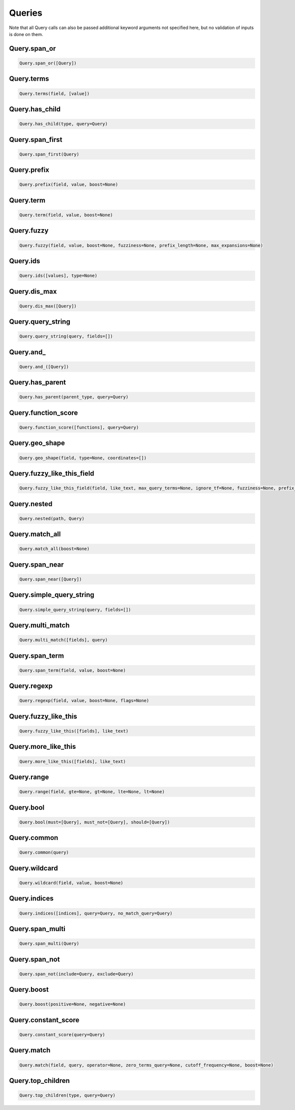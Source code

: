Queries
=======

Note that all Query calls can also be passed additional keyword arguments not specified here, but no validation of inputs is done on them.




Query.span_or
~~~~~~~~~~~~~

.. code:: python

    Query.span_or([Query])


Query.terms
~~~~~~~~~~~

.. code:: python

    Query.terms(field, [value])


Query.has_child
~~~~~~~~~~~~~~~

.. code:: python

    Query.has_child(type, query=Query)


Query.span_first
~~~~~~~~~~~~~~~~

.. code:: python

    Query.span_first(Query)


Query.prefix
~~~~~~~~~~~~

.. code:: python

    Query.prefix(field, value, boost=None)


Query.term
~~~~~~~~~~

.. code:: python

    Query.term(field, value, boost=None)


Query.fuzzy
~~~~~~~~~~~

.. code:: python

    Query.fuzzy(field, value, boost=None, fuzziness=None, prefix_length=None, max_expansions=None)


Query.ids
~~~~~~~~~

.. code:: python

    Query.ids([values], type=None)


Query.dis_max
~~~~~~~~~~~~~

.. code:: python

    Query.dis_max([Query])


Query.query_string
~~~~~~~~~~~~~~~~~~

.. code:: python

    Query.query_string(query, fields=[])


Query.and\_
~~~~~~~~~~~

.. code:: python

    Query.and_([Query])


Query.has_parent
~~~~~~~~~~~~~~~~

.. code:: python

    Query.has_parent(parent_type, query=Query)


Query.function_score
~~~~~~~~~~~~~~~~~~~~

.. code:: python

    Query.function_score([functions], query=Query)


Query.geo_shape
~~~~~~~~~~~~~~~

.. code:: python

    Query.geo_shape(field, type=None, coordinates=[])


Query.fuzzy_like_this_field
~~~~~~~~~~~~~~~~~~~~~~~~~~~

.. code:: python

    Query.fuzzy_like_this_field(field, like_text, max_query_terms=None, ignore_tf=None, fuzziness=None, prefix_length=None, boost=None, analyzer=None)


Query.nested
~~~~~~~~~~~~

.. code:: python

    Query.nested(path, Query)


Query.match_all
~~~~~~~~~~~~~~~

.. code:: python

    Query.match_all(boost=None)


Query.span_near
~~~~~~~~~~~~~~~

.. code:: python

    Query.span_near([Query])


Query.simple_query_string
~~~~~~~~~~~~~~~~~~~~~~~~~

.. code:: python

    Query.simple_query_string(query, fields=[])


Query.multi_match
~~~~~~~~~~~~~~~~~

.. code:: python

    Query.multi_match([fields], query)


Query.span_term
~~~~~~~~~~~~~~~

.. code:: python

    Query.span_term(field, value, boost=None)


Query.regexp
~~~~~~~~~~~~

.. code:: python

    Query.regexp(field, value, boost=None, flags=None)


Query.fuzzy_like_this
~~~~~~~~~~~~~~~~~~~~~

.. code:: python

    Query.fuzzy_like_this([fields], like_text)


Query.more_like_this
~~~~~~~~~~~~~~~~~~~~

.. code:: python

    Query.more_like_this([fields], like_text)


Query.range
~~~~~~~~~~~

.. code:: python

    Query.range(field, gte=None, gt=None, lte=None, lt=None)


Query.bool
~~~~~~~~~~

.. code:: python

    Query.bool(must=[Query], must_not=[Query], should=[Query])


Query.common
~~~~~~~~~~~~

.. code:: python

    Query.common(query)


Query.wildcard
~~~~~~~~~~~~~~

.. code:: python

    Query.wildcard(field, value, boost=None)


Query.indices
~~~~~~~~~~~~~

.. code:: python

    Query.indices([indices], query=Query, no_match_query=Query)


Query.span_multi
~~~~~~~~~~~~~~~~

.. code:: python

    Query.span_multi(Query)


Query.span_not
~~~~~~~~~~~~~~

.. code:: python

    Query.span_not(include=Query, exclude=Query)


Query.boost
~~~~~~~~~~~

.. code:: python

    Query.boost(positive=None, negative=None)


Query.constant_score
~~~~~~~~~~~~~~~~~~~~

.. code:: python

    Query.constant_score(query=Query)


Query.match
~~~~~~~~~~~

.. code:: python

    Query.match(field, query, operator=None, zero_terms_query=None, cutoff_frequency=None, boost=None)


Query.top_children
~~~~~~~~~~~~~~~~~~

.. code:: python

    Query.top_children(type, query=Query)

